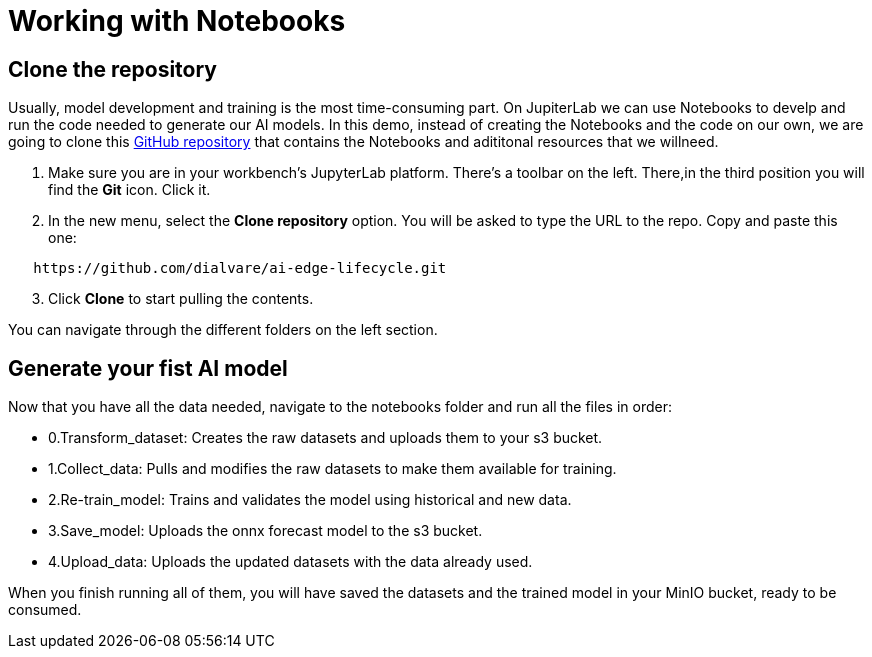 # Working with Notebooks

## Clone the repository

Usually, model development and training is the most time-consuming part. On JupiterLab we can use Notebooks to develp and run the code needed to generate our AI models. In this demo, instead of creating the Notebooks and the code on our own, we are going to clone this link:https://github.com/dialvare/ai-edge-lifecycle.git[GitHub repository] that contains the Notebooks and adititonal resources that we willneed.

1. Make sure you are in your workbench's JupyterLab platform. There's a toolbar on the left. There,in the third position you will find the **Git** icon. Click it.
2. In the new menu, select the **Clone repository** option. You will be asked to type the URL to the repo. Copy and paste this one:

[source,bash]
----
   https://github.com/dialvare/ai-edge-lifecycle.git
----

[start=3]
1. Click **Clone** to start pulling the contents. 

You can navigate through the different folders on the left section.

## Generate your fist AI model

Now that you have all the data needed, navigate to the notebooks folder and run all the files in order:

* 0.Transform_dataset: Creates the raw datasets and uploads them to your s3 bucket.
* 1.Collect_data: Pulls and modifies the raw datasets to make them available for training.
* 2.Re-train_model: Trains and validates the model using historical and new data.
* 3.Save_model: Uploads the onnx forecast model to the s3 bucket.
* 4.Upload_data: Uploads the updated datasets with the data already used.

When you finish running all of them, you will have saved the datasets and the trained model in your MinIO bucket, ready to be consumed.

